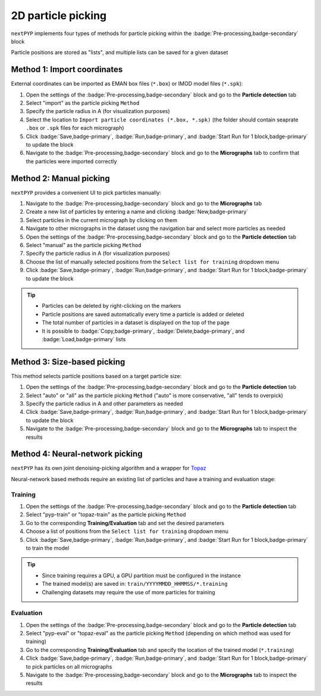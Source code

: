 ===================
2D particle picking
===================

``nextPYP`` implements four types of methods for particle picking within the :badge:`Pre-processing,badge-secondary` block

Particle positions are stored as "lists", and multiple lists can be saved for a given dataset

Method 1: Import coordinates
============================

External coordinates can be imported as EMAN box files (``*.box``) or IMOD model files (``*.spk``):

#. Open the settings of the :badge:`Pre-processing,badge-secondary` block and go to the **Particle detection** tab

#. Select "import" as the particle picking ``Method``
  
#. Specify the particle radius in A (for visualization purposes)

#. Select the location to ``Import particle coordinates (*.box, *.spk)`` (the folder should contain seaprate ``.box`` or ``.spk`` files for each micrograph)

#. Click :badge:`Save,badge-primary`, :badge:`Run,badge-primary`, and :badge:`Start Run for 1 block,badge-primary` to update the block

#. Navigate to the :badge:`Pre-processing,badge-secondary` block and go to the **Micrographs** tab to confirm that the particles were imported correctly

Method 2: Manual picking
========================

``nextPYP`` provides a convenient UI to pick particles manually:

#. Navigate to the :badge:`Pre-processing,badge-secondary` block and go to the **Micrographs** tab

#. Create a new list of particles by entering a name and clicking :badge:`New,badge-primary`

#. Select particles in the current micrograph by clicking on them

#. Navigate to other micrographs in the dataset usng the navigation bar and select more particles as needed

#. Open the settings of the :badge:`Pre-processing,badge-secondary` block and go to the **Particle detection** tab
 
#. Select "manual" as the particle picking ``Method``
  
#. Specify the particle radius in A (for visualization purposes)

#. Choose the list of manually selected positions from the ``Select list for training`` dropdown menu

#. Click :badge:`Save,badge-primary`, :badge:`Run,badge-primary`, and :badge:`Start Run for 1 block,badge-primary` to update the block

.. tip::

    - Particles can be deleted by right-clicking on the markers
    - Particle positions are saved automatically every time a particle is added or deleted
    - The total number of particles in a dataset is displayed on the top of the page
    - It is possible to :badge:`Copy,badge-primary`, :badge:`Delete,badge-primary`, and :badge:`Load,badge-primary` lists

Method 3: Size-based picking
============================

This method selects particle positions based on a target particle size:

#. Open the settings of the :badge:`Pre-processing,badge-secondary` block and go to the **Particle detection** tab

#. Select "auto" or "all" as the particle picking ``Method`` ("auto" is more conservative, "all" tends to overpick)

#. Specify the particle radius in A and other parameters as needed

#. Click :badge:`Save,badge-primary`, :badge:`Run,badge-primary`, and :badge:`Start Run for 1 block,badge-primary` to update the block

#. Navigate to the :badge:`Pre-processing,badge-secondary` block and go to the **Micrographs** tab to inspect the results

Method 4: Neural-network picking
================================

``nextPYP`` has its own joint denoising-picking algorithm and a wrapper for `Topaz <https://github.com/tbepler/topaz>`_

Neural-network based methods require an existing list of particles and have a training and evaluation stage:

Training
^^^^^^^^

#. Open the settings of the :badge:`Pre-processing,badge-secondary` block and go to the **Particle detection** tab
 
#. Select "pyp-train" or "topaz-train" as the particle picking ``Method``

#. Go to the corresponding **Training/Evaluation** tab and set the desired parameters

#. Choose a list of positions from the ``Select list for training`` dropdown menu

#. Click :badge:`Save,badge-primary`, :badge:`Run,badge-primary`, and :badge:`Start Run for 1 block,badge-primary` to train the model

.. tip::
    
    - Since training requires a GPU, a GPU partition must be configured in the instance
    - The trained model(s) are saved in: ``train/YYYYMMDD_HHMMSS/*.training``
    - Challenging datasets may require the use of more particles for training

Evaluation
^^^^^^^^^^

#. Open the settings of the :badge:`Pre-processing,badge-secondary` block and go to the **Particle detection** tab
 
#. Select "pyp-eval" or "topaz-eval" as the particle picking ``Method`` (depending on which method was used for training)

#. Go to the corresponding **Training/Evaluation** tab and specify the location of the trained model (``*.training``)

#. Click :badge:`Save,badge-primary`, :badge:`Run,badge-primary`, and :badge:`Start Run for 1 block,badge-primary` to pick particles on all micrographs

#. Navigate to the :badge:`Pre-processing,badge-secondary` block and go to the **Micrographs** tab to inspect the results

.. seealso::

    * :doc:`3D particle picking<picking3d>`
    * :doc:`Pattern mining (MiLoPYP)<milopyp>`
    * :doc:`Filter micrographs/tilt-series<filters>`
    * :doc:`Visualization in ChimeraX/ArtiaX<chimerax_artiax>`
    * :doc:`Overview<overview>`